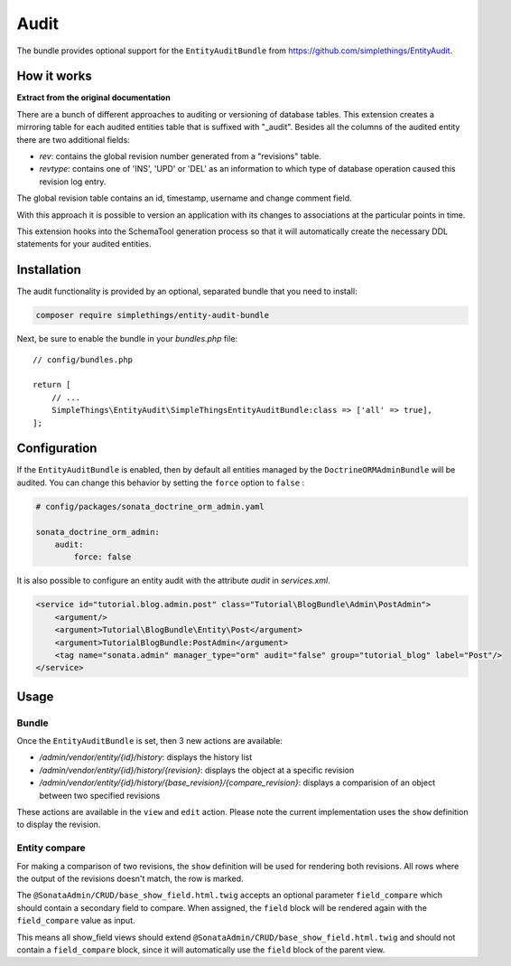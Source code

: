 .. index::
    double: Reference; Audit
    single: Installation

Audit
=====

The bundle provides optional support for the ``EntityAuditBundle`` from https://github.com/simplethings/EntityAudit.

How it works
------------

**Extract from the original documentation**

There are a bunch of different approaches to auditing or versioning of database tables. This extension creates a
mirroring table for each audited entities table that is suffixed with "_audit". Besides all the columns of the
audited entity there are two additional fields:

* `rev`: contains the global revision number generated from a "revisions" table.
* `revtype`: contains one of 'INS', 'UPD' or 'DEL' as an information to which type of database operation caused this revision log entry.

The global revision table contains an id, timestamp, username and change comment field.

With this approach it is possible to version an application with its changes to associations at the particular points in time.

This extension hooks into the SchemaTool generation process so that it will automatically create the necessary DDL statements for your audited entities.

Installation
------------

The audit functionality is provided by an optional, separated bundle that you need to install:

.. code-block:: bash

    composer require simplethings/entity-audit-bundle

Next, be sure to enable the bundle in your `bundles.php` file::

    // config/bundles.php

    return [
        // ...
        SimpleThings\EntityAudit\SimpleThingsEntityAuditBundle:class => ['all' => true],
    ];

Configuration
-------------

If the ``EntityAuditBundle`` is enabled, then by default all entities managed by the ``DoctrineORMAdminBundle``
will be audited. You can change this behavior by setting the ``force`` option to ``false`` :

.. code-block:: yaml

    # config/packages/sonata_doctrine_orm_admin.yaml

    sonata_doctrine_orm_admin:
        audit:
            force: false

It is also possible to configure an entity audit with the attribute `audit` in `services.xml`.

.. code-block:: xml

    <service id="tutorial.blog.admin.post" class="Tutorial\BlogBundle\Admin\PostAdmin">
        <argument/>
        <argument>Tutorial\BlogBundle\Entity\Post</argument>
        <argument>TutorialBlogBundle:PostAdmin</argument>
        <tag name="sonata.admin" manager_type="orm" audit="false" group="tutorial_blog" label="Post"/>
    </service>

Usage
-----

Bundle
^^^^^^

Once the ``EntityAuditBundle`` is set, then 3 new actions are available:

* `/admin/vendor/entity/{id}/history`: displays the history list
* `/admin/vendor/entity/{id}/history/{revision}`: displays the object at a specific revision
* `/admin/vendor/entity/{id}/history/{base_revision}/{compare_revision}`: displays a comparision of an object between two specified revisions

These actions are available in the ``view`` and ``edit`` action.
Please note the current implementation uses the ``show`` definition to display the revision.

Entity compare
^^^^^^^^^^^^^^

.. versionadded:: 2.3

    The history compare action was added in SonataAdminBundle 2.3.

For making a comparison of two revisions, the ``show`` definition will be used for rendering both revisions. All rows where the output of the revisions doesn't match, the row is marked.

The ``@SonataAdmin/CRUD/base_show_field.html.twig`` accepts an optional parameter ``field_compare`` which should contain a secondary field to compare. When assigned, the ``field`` block will be rendered again with the ``field_compare`` value as input.

This means all show_field views should extend ``@SonataAdmin/CRUD/base_show_field.html.twig`` and should not contain a ``field_compare`` block, since it will automatically use the ``field`` block of the parent view.

